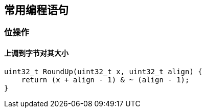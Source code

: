 
== 常用编程语句




=== 位操作

==== 上调到字节对其大小
[source, cpp]
----
uint32_t RoundUp(uint32_t x, uint32_t align) {
    return (x + align - 1) & ~ (align - 1);
}
----















